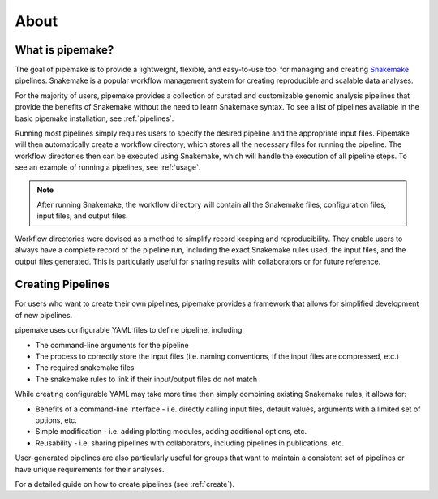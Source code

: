 .. _about:

#####
About
#####

*****************
What is pipemake?
*****************

The goal of pipemake is to provide a lightweight, flexible, and easy-to-use tool for managing and creating `Snakemake <https://snakemake.readthedocs.io/>`_ pipelines. Snakemake is a popular workflow management system for creating reproducible and scalable data analyses.

For the majority of users, pipemake provides a collection of curated and customizable genomic analysis pipelines that provide the benefits of Snakemake without the need to learn Snakemake syntax. To see a list of pipelines available in the basic pipemake installation, see :ref:`pipelines`.

Running most pipelines simply requires users to specify the desired pipeline and the appropriate input files. Pipemake will then automatically create a workflow directory, which stores all the necessary files for running the pipeline. The workflow directories then can be executed using Snakemake, which will handle the execution of all pipeline steps. To see an example of running a pipelines, see :ref:`usage`. 

.. image:: _static/Pipemake_workflow_figure_v3.jpg
   :align: center

.. note::

   After running Snakemake, the workflow directory will contain all the Snakemake files, configuration files, input files, and output files.

Workflow directories were devised as a method to simplify record keeping and reproducibility. They enable users to always have a complete record of the pipeline run, including the exact Snakemake rules used, the input files, and the output files generated. This is particularly useful for sharing results with collaborators or for future reference.

******************
Creating Pipelines
******************

For users who want to create their own pipelines, pipemake provides a framework that allows for simplified development of new pipelines.

pipemake uses configurable YAML files to define pipeline, including:

* The command-line arguments for the pipeline
* The process to correctly store the input files (i.e. naming conventions, if the input files are compressed, etc.)
* The required snakemake files
* The snakemake rules to link if their input/output files do not match

While creating configurable YAML may take more time then simply combining existing Snakemake rules, it allows for:

* Benefits of a command-line interface - i.e. directly calling input files, default values, arguments with a limited set of options, etc.
* Simple modification - i.e. adding plotting modules, adding additional options, etc.
* Reusability - i.e. sharing pipelines with collaborators, including pipelines in publications, etc.

User-generated pipelines are also particularly useful for groups that want to maintain a consistent set of pipelines or have unique requirements for their analyses.

For a detailed guide on how to create pipelines (see :ref:`create`).
